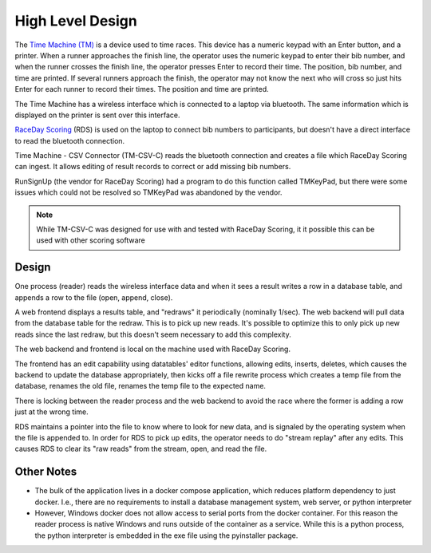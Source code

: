 ******************
High Level Design
******************

The `Time Machine (TM) <https://timemachine.org/>`_ is a device used to time races. This device has a numeric keypad with an Enter button, and a printer. 
When a runner approaches the finish line, the operator uses the numeric keypad to enter their bib number, and when the runner crosses the finish line, 
the operator presses Enter to record their time. The position, bib number, and time are printed. If several runners approach the finish, the operator 
may not know the next who will cross so just hits Enter for each runner to record their times. The position and time are printed. 

The Time Machine has a wireless interface which is connected to a laptop via bluetooth. The same information which is displayed on the printer 
is sent over this interface.

`RaceDay Scoring <https://racedayscoring.blog/features/>`_ (RDS) is used on the laptop to connect bib numbers to participants, but doesn't have a direct 
interface to read the bluetooth connection.

Time Machine - CSV Connector (TM-CSV-C) reads the bluetooth connection and creates a file which RaceDay Scoring can ingest. 
It allows editing of result records to correct or add missing bib numbers.

RunSignUp (the vendor for RaceDay Scoring) had a program to do this function called TMKeyPad, but there were some issues which could not be resolved
so TMKeyPad was abandoned by the vendor.

.. note::
    While TM-CSV-C was designed for use with and tested with RaceDay Scoring, it it possible this can be used with other scoring software


Design
===============

One process (reader) reads the wireless interface data and when it sees a result writes a row in a database table, and appends a row to the 
file (open, append, close).

A web frontend displays a results table, and "redraws" it periodically (nominally 1/sec). The web backend will pull data from the database table 
for the redraw. This is to pick up new reads. It's possible to optimize this to only pick up new reads since the last redraw, but this doesn't
seem necessary to add this complexity.

The web backend and frontend is local on the machine used with RaceDay Scoring.

The frontend has an edit capability using datatables' editor functions, allowing edits, inserts, deletes, which causes the backend 
to update the database appropriately, then kicks off a file rewrite process which creates a temp file from the database, renames the old file, 
renames the temp file to the expected name. 

There is locking between the reader process and the web backend to avoid the race where the former is adding a row just at the wrong time. 

RDS maintains a pointer into the file to know where to look for new data, and is signaled by the operating system when the file is appended to. 
In order for RDS to pick up edits, the operator needs to do "stream replay" after any edits. This causes RDS to clear its "raw reads" from the 
stream, open, and read the file.

..
   see https://www.graphviz.org/
   see http://graphs.grevian.org/
   see https://graphviz.org/doc/info/shapes.html#styles-for-nodes

.. graphviz::

   digraph records {
        graph [fontname = "helvetica"];
        node [fontname = "helvetica"];
        edge [fontname = "helvetica"];
        overlap = false;
        spline = true;

        tm [label="Time\nMachine", shape="parallelogram"];
        rds [label="RaceDay\nScoring", shape="parallelogram"];
        wrdr [label="reader (windows)", shape="rectangle"];

        subgraph cluster_0 {
            be [label="web backend", shape="rectangle"];
            db [label="results table", shape="oval"];
            label = "docker";
            color = "black";

            be -> db [label="lock,\nresult"];
            db -> be [label="results"];

        }

        fe [label="browser", shape="rectangle"];

        file [label="csv file", shape="tab"];

        tm -> wrdr [label="result"];
        wrdr -> be [label="result"];
        be -> wrdr [label="control"];

        be -> file [label="result,\nunlock"];

        be -> file [label="lock,\nrewrite,\nunlock"];

        fe -> be [label="edit,\nnew,\ndelete"];
        be -> fe [label="results"];

        file -> rds;

        { rank=same; tm, wrdr };
        {
            rank=same;
            edge[style=invis];
            file -> fe;
        }
    }


Other Notes
==========================

- The bulk of the application lives in a docker compose application, which reduces platform dependency to just docker. I.e., there are no requirements 
  to install a database management system, web server, or python interpreter
- However, Windows docker does not allow access to serial ports from the docker container. For this reason the reader process is native Windows
  and runs outside of the container as a service. While this is a python process, the python interpreter is embedded in the exe file using
  the pyinstaller package.
